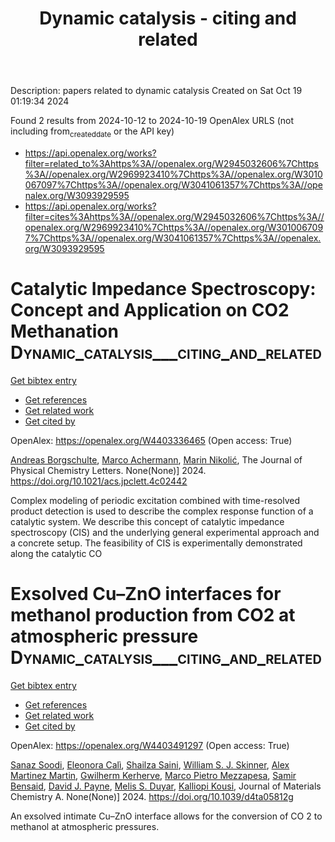 #+TITLE: Dynamic catalysis - citing and related
Description: papers related to dynamic catalysis
Created on Sat Oct 19 01:19:34 2024

Found 2 results from 2024-10-12 to 2024-10-19
OpenAlex URLS (not including from_created_date or the API key)
- [[https://api.openalex.org/works?filter=related_to%3Ahttps%3A//openalex.org/W2945032606%7Chttps%3A//openalex.org/W2969923410%7Chttps%3A//openalex.org/W3010067097%7Chttps%3A//openalex.org/W3041061357%7Chttps%3A//openalex.org/W3093929595]]
- [[https://api.openalex.org/works?filter=cites%3Ahttps%3A//openalex.org/W2945032606%7Chttps%3A//openalex.org/W2969923410%7Chttps%3A//openalex.org/W3010067097%7Chttps%3A//openalex.org/W3041061357%7Chttps%3A//openalex.org/W3093929595]]

* Catalytic Impedance Spectroscopy: Concept and Application on CO2 Methanation  :Dynamic_catalysis___citing_and_related:
:PROPERTIES:
:UUID: https://openalex.org/W4403336465
:TOPICS: Zeolite Chemistry and Catalysis, Catalytic Carbon Dioxide Hydrogenation, Catalytic Nanomaterials
:PUBLICATION_DATE: 2024-10-11
:END:    
    
[[elisp:(doi-add-bibtex-entry "https://doi.org/10.1021/acs.jpclett.4c02442")][Get bibtex entry]] 

- [[elisp:(progn (xref--push-markers (current-buffer) (point)) (oa--referenced-works "https://openalex.org/W4403336465"))][Get references]]
- [[elisp:(progn (xref--push-markers (current-buffer) (point)) (oa--related-works "https://openalex.org/W4403336465"))][Get related work]]
- [[elisp:(progn (xref--push-markers (current-buffer) (point)) (oa--cited-by-works "https://openalex.org/W4403336465"))][Get cited by]]

OpenAlex: https://openalex.org/W4403336465 (Open access: True)
    
[[https://openalex.org/A5088521783][Andreas Borgschulte]], [[https://openalex.org/A5113430335][Marco Achermann]], [[https://openalex.org/A5029742679][Marin Nikolić]], The Journal of Physical Chemistry Letters. None(None)] 2024. https://doi.org/10.1021/acs.jpclett.4c02442 
     
Complex modeling of periodic excitation combined with time-resolved product detection is used to describe the complex response function of a catalytic system. We describe this concept of catalytic impedance spectroscopy (CIS) and the underlying general experimental approach and a concrete setup. The feasibility of CIS is experimentally demonstrated along the catalytic CO    

    

* Exsolved Cu–ZnO interfaces for methanol production from CO2 at atmospheric pressure  :Dynamic_catalysis___citing_and_related:
:PROPERTIES:
:UUID: https://openalex.org/W4403491297
:TOPICS: Catalytic Carbon Dioxide Hydrogenation, Catalytic Nanomaterials, Catalytic Dehydrogenation of Light Alkanes
:PUBLICATION_DATE: 2024-01-01
:END:    
    
[[elisp:(doi-add-bibtex-entry "https://doi.org/10.1039/d4ta05812g")][Get bibtex entry]] 

- [[elisp:(progn (xref--push-markers (current-buffer) (point)) (oa--referenced-works "https://openalex.org/W4403491297"))][Get references]]
- [[elisp:(progn (xref--push-markers (current-buffer) (point)) (oa--related-works "https://openalex.org/W4403491297"))][Get related work]]
- [[elisp:(progn (xref--push-markers (current-buffer) (point)) (oa--cited-by-works "https://openalex.org/W4403491297"))][Get cited by]]

OpenAlex: https://openalex.org/W4403491297 (Open access: True)
    
[[https://openalex.org/A5008565596][Sanaz Soodi]], [[https://openalex.org/A5098880244][Eleonora Calì]], [[https://openalex.org/A5112391911][Shailza Saini]], [[https://openalex.org/A5027116134][William S. J. Skinner]], [[https://openalex.org/A5114155352][Alex Martinez Martin]], [[https://openalex.org/A5064466732][Gwilherm Kerherve]], [[https://openalex.org/A5093986209][Marco Pietro Mezzapesa]], [[https://openalex.org/A5001710254][Samir Bensaid]], [[https://openalex.org/A5035701567][David J. Payne]], [[https://openalex.org/A5004572490][Melis S. Duyar]], [[https://openalex.org/A5024837130][Kalliopi Kousi]], Journal of Materials Chemistry A. None(None)] 2024. https://doi.org/10.1039/d4ta05812g 
     
An exsolved intimate Cu–ZnO interface allows for the conversion of CO 2 to methanol at atmospheric pressures.    

    
